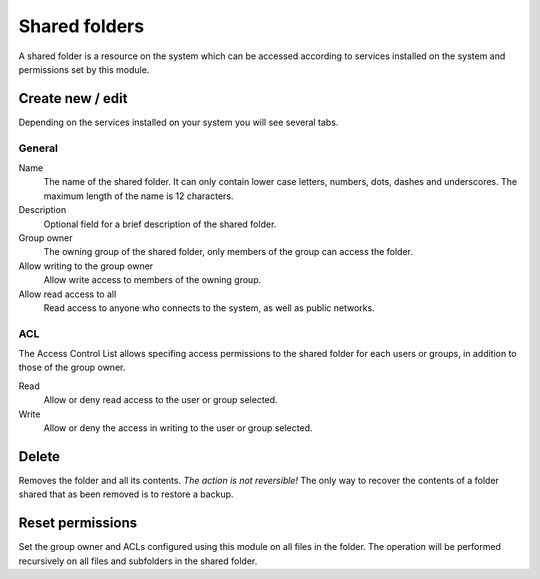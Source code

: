 ==============
Shared folders
==============

A shared folder is a resource on the system which can be
accessed according to services installed on the system and permissions set
by this module.

Create new / edit
-----------------

Depending on the services installed on your system you will see
several tabs.

General
^^^^^^^

Name
    The name of the shared folder. It can only contain lower case letters,
    numbers, dots, dashes and underscores. The maximum length of the name is 12 characters.

Description
    Optional field for a brief description of the shared folder.

Group owner
    The owning group of the shared folder, only members of the
    group can access the folder.

Allow writing to the group owner
    Allow write access to members of the owning group.

Allow read access to all
    Read access to anyone who connects to the system, as well as
    public networks.

.. raw:: html

   {{{INCLUDE NethServer_Module_SharedFolder_Plugin_*.html}}}

ACL
^^^

The Access Control List allows specifing access permissions to the
shared folder for each users or groups, in addition to those of the
group owner.

Read
    Allow or deny read access to the user or group selected.

Write 
    Allow or deny the access in writing to the user or group 
    selected.


Delete
------

Removes the folder and all its contents. *The action is not
reversible!* The only way to recover the contents of a folder shared
that as been removed is to restore a backup.

Reset permissions
-----------------

Set the group owner and ACLs configured using this module
on all files in the folder. The operation will be performed recursively on
all files and subfolders in the shared folder.

